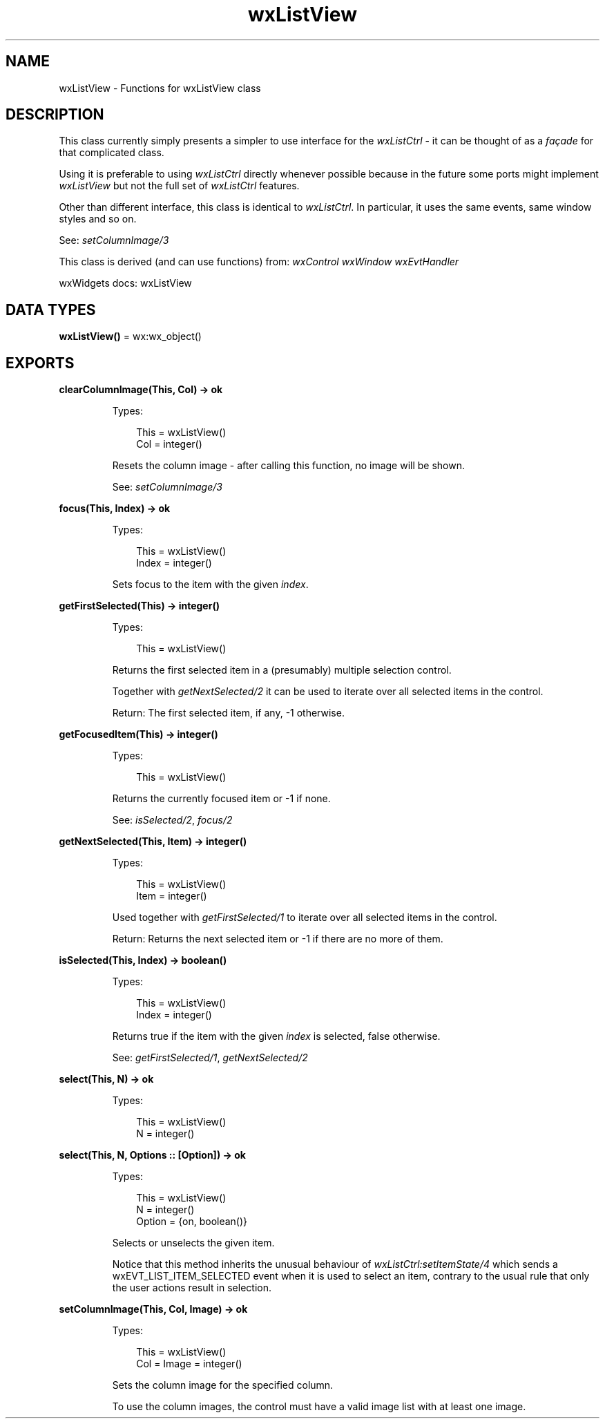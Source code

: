 .TH wxListView 3 "wx 2.2.2" "wxWidgets team." "Erlang Module Definition"
.SH NAME
wxListView \- Functions for wxListView class
.SH DESCRIPTION
.LP
This class currently simply presents a simpler to use interface for the \fIwxListCtrl\fR\& - it can be thought of as a \fIfaçade\fR\& for that complicated class\&.
.LP
Using it is preferable to using \fIwxListCtrl\fR\& directly whenever possible because in the future some ports might implement \fIwxListView\fR\& but not the full set of \fIwxListCtrl\fR\& features\&.
.LP
Other than different interface, this class is identical to \fIwxListCtrl\fR\&\&. In particular, it uses the same events, same window styles and so on\&.
.LP
See: \fIsetColumnImage/3\fR\& 
.LP
This class is derived (and can use functions) from: \fIwxControl\fR\& \fIwxWindow\fR\& \fIwxEvtHandler\fR\&
.LP
wxWidgets docs: wxListView
.SH DATA TYPES
.nf

\fBwxListView()\fR\& = wx:wx_object()
.br
.fi
.SH EXPORTS
.LP
.nf

.B
clearColumnImage(This, Col) -> ok
.br
.fi
.br
.RS
.LP
Types:

.RS 3
This = wxListView()
.br
Col = integer()
.br
.RE
.RE
.RS
.LP
Resets the column image - after calling this function, no image will be shown\&.
.LP
See: \fIsetColumnImage/3\fR\& 
.RE
.LP
.nf

.B
focus(This, Index) -> ok
.br
.fi
.br
.RS
.LP
Types:

.RS 3
This = wxListView()
.br
Index = integer()
.br
.RE
.RE
.RS
.LP
Sets focus to the item with the given \fIindex\fR\&\&.
.RE
.LP
.nf

.B
getFirstSelected(This) -> integer()
.br
.fi
.br
.RS
.LP
Types:

.RS 3
This = wxListView()
.br
.RE
.RE
.RS
.LP
Returns the first selected item in a (presumably) multiple selection control\&.
.LP
Together with \fIgetNextSelected/2\fR\& it can be used to iterate over all selected items in the control\&.
.LP
Return: The first selected item, if any, -1 otherwise\&.
.RE
.LP
.nf

.B
getFocusedItem(This) -> integer()
.br
.fi
.br
.RS
.LP
Types:

.RS 3
This = wxListView()
.br
.RE
.RE
.RS
.LP
Returns the currently focused item or -1 if none\&.
.LP
See: \fIisSelected/2\fR\&, \fIfocus/2\fR\& 
.RE
.LP
.nf

.B
getNextSelected(This, Item) -> integer()
.br
.fi
.br
.RS
.LP
Types:

.RS 3
This = wxListView()
.br
Item = integer()
.br
.RE
.RE
.RS
.LP
Used together with \fIgetFirstSelected/1\fR\& to iterate over all selected items in the control\&.
.LP
Return: Returns the next selected item or -1 if there are no more of them\&.
.RE
.LP
.nf

.B
isSelected(This, Index) -> boolean()
.br
.fi
.br
.RS
.LP
Types:

.RS 3
This = wxListView()
.br
Index = integer()
.br
.RE
.RE
.RS
.LP
Returns true if the item with the given \fIindex\fR\& is selected, false otherwise\&.
.LP
See: \fIgetFirstSelected/1\fR\&, \fIgetNextSelected/2\fR\& 
.RE
.LP
.nf

.B
select(This, N) -> ok
.br
.fi
.br
.RS
.LP
Types:

.RS 3
This = wxListView()
.br
N = integer()
.br
.RE
.RE
.LP
.nf

.B
select(This, N, Options :: [Option]) -> ok
.br
.fi
.br
.RS
.LP
Types:

.RS 3
This = wxListView()
.br
N = integer()
.br
Option = {on, boolean()}
.br
.RE
.RE
.RS
.LP
Selects or unselects the given item\&.
.LP
Notice that this method inherits the unusual behaviour of \fIwxListCtrl:setItemState/4\fR\& which sends a wxEVT_LIST_ITEM_SELECTED event when it is used to select an item, contrary to the usual rule that only the user actions result in selection\&.
.RE
.LP
.nf

.B
setColumnImage(This, Col, Image) -> ok
.br
.fi
.br
.RS
.LP
Types:

.RS 3
This = wxListView()
.br
Col = Image = integer()
.br
.RE
.RE
.RS
.LP
Sets the column image for the specified column\&.
.LP
To use the column images, the control must have a valid image list with at least one image\&.
.RE
